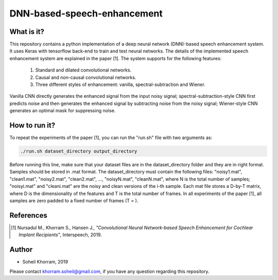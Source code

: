 .. -*- mode: rst -*-

DNN-based-speech-enhancement
============================

.. image:: Fig2.png

What is it?
-----------

This repository contains a python implementation of a deep neural network (DNN)-based speech enhancement system. It uses Keras with tensorflow back-end to train and test neural networks. The details of the implemented speech enhancement system are explained in the paper [1]. The system supports for the following features:

   (1) Standard and dilated convolutional networks.

   (2) Causal and non-causal convolutional networks.

   (3) Three different styles of enhancement: vanilla, spectral-subtraction and Wiener.
   
Vanilla CNN directly generates the enhanced signal from the input noisy signal; spectral-subtraction-style CNN first predicts noise and then generates the enhanced signal by subtracting noise from the noisy signal; Wiener-style CNN generates an optimal mask for suppressing noise. 

How to run it?
--------------

To repeat the experiments of the paper [1], you can run the "run.sh" file with two arguments as:

.. code-block:: bash

   ./run.sh dataset_directory output_directory

Before running this line, make sure that your dataset files are in the dataset_directory folder and they are in right format. Samples should be stored in .mat format. The dataset_directory must contain the following files: "noisy1.mat", "clean1.mat",
"noisy2.mat", "clean2.mat", ..., "noisyN.mat", "cleanN.mat", where N is the total number of samples; "noisyi.mat" and "cleani.mat" are the noisy and clean versions of the i-th sample. Each mat file stores a D-by-T matrix, where D is the dimensionality of the features and T is the total number of frames. In all experiments of the paper [1], all samples are zero padded to a fixed number of frames (T = ). 

References
----------

.. [1] Nursadul M., Khorram S., Hansen J.,
       *"Convolutional Neural Network-based Speech Enhancement for Cochlear Implant Recipients"*,
       Interspeech, 2019.

Author
------

- Soheil Khorram, 2019

Please contact khorram.soheil@gmail.com, if you have any question regarding this repository.
